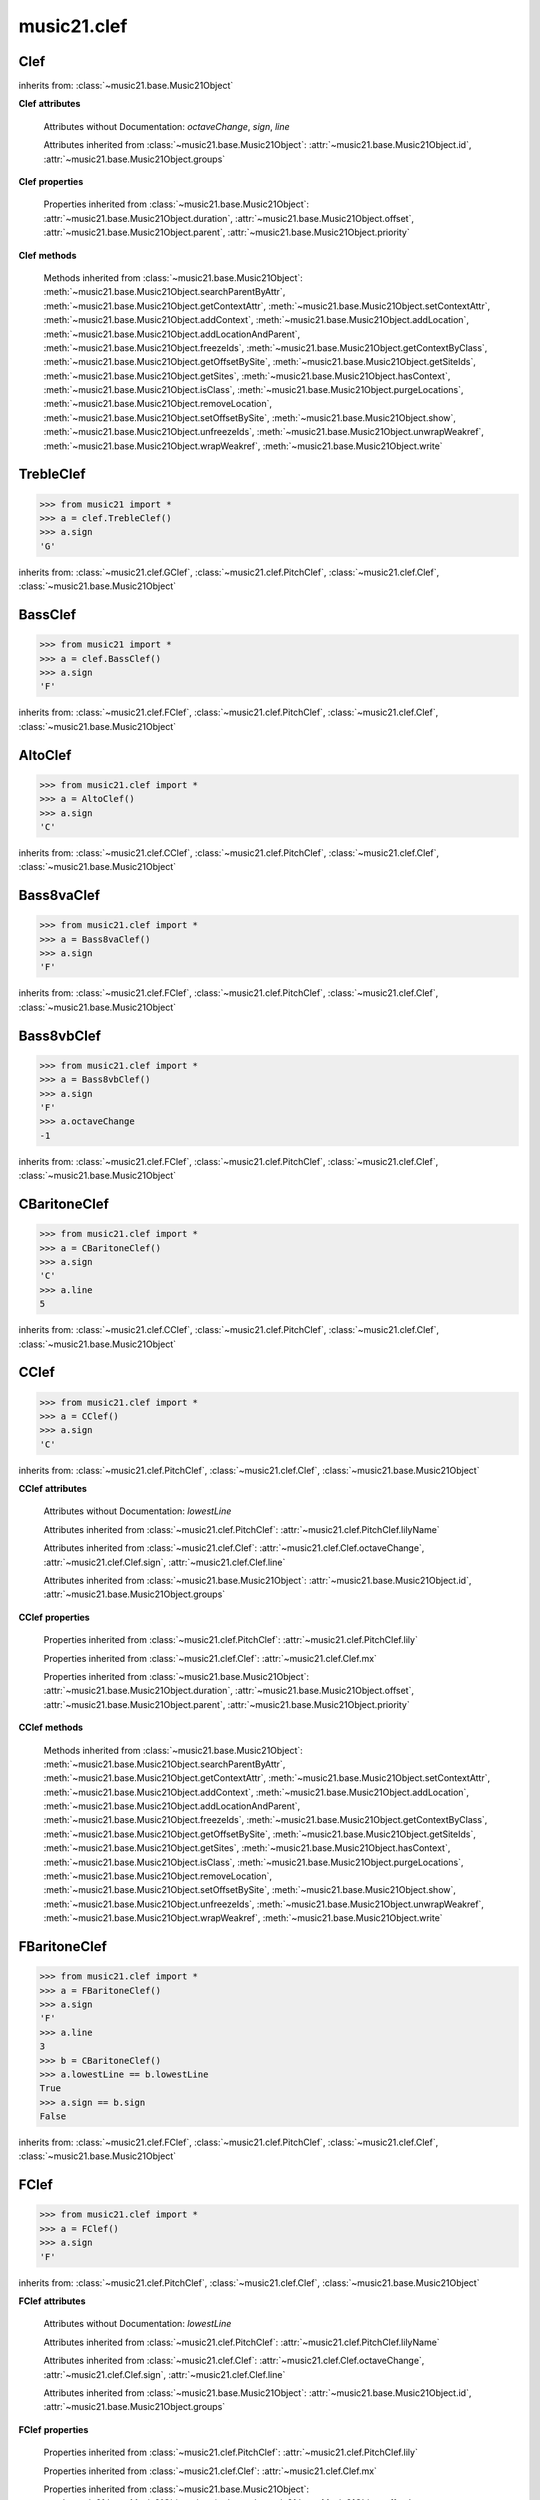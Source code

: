 .. _moduleClef:

music21.clef
============

.. WARNING: DO NOT EDIT THIS FILE: AUTOMATICALLY GENERATED

.. module:: music21.clef



.. function:: standardClefFromXN(xnStr)

    Returns a Clef object given a string like "G2" or "F4" etc. 

Clef
----

.. class:: Clef()


    inherits from: :class:`~music21.base.Music21Object`

    **Clef** **attributes**

        Attributes without Documentation: `octaveChange`, `sign`, `line`

        Attributes inherited from :class:`~music21.base.Music21Object`: :attr:`~music21.base.Music21Object.id`, :attr:`~music21.base.Music21Object.groups`

    **Clef** **properties**

        .. attribute:: mx

            Given a music21 Clef object, return a MusicXML Clef object. This might be moved only into PitchClef. 

            >>> from music21.clef import *
            >>> b = GClef()
            >>> a = b.mx
            >>> a.get('sign')
            'G' 
            >>> b = Treble8vbClef()
            >>> b.octaveChange
            -1 
            >>> a = b.mx
            >>> a.get('sign')
            'G' 
            >>> a.get('clefOctaveChange')
            -1 

        Properties inherited from :class:`~music21.base.Music21Object`: :attr:`~music21.base.Music21Object.duration`, :attr:`~music21.base.Music21Object.offset`, :attr:`~music21.base.Music21Object.parent`, :attr:`~music21.base.Music21Object.priority`

    **Clef** **methods**

        Methods inherited from :class:`~music21.base.Music21Object`: :meth:`~music21.base.Music21Object.searchParentByAttr`, :meth:`~music21.base.Music21Object.getContextAttr`, :meth:`~music21.base.Music21Object.setContextAttr`, :meth:`~music21.base.Music21Object.addContext`, :meth:`~music21.base.Music21Object.addLocation`, :meth:`~music21.base.Music21Object.addLocationAndParent`, :meth:`~music21.base.Music21Object.freezeIds`, :meth:`~music21.base.Music21Object.getContextByClass`, :meth:`~music21.base.Music21Object.getOffsetBySite`, :meth:`~music21.base.Music21Object.getSiteIds`, :meth:`~music21.base.Music21Object.getSites`, :meth:`~music21.base.Music21Object.hasContext`, :meth:`~music21.base.Music21Object.isClass`, :meth:`~music21.base.Music21Object.purgeLocations`, :meth:`~music21.base.Music21Object.removeLocation`, :meth:`~music21.base.Music21Object.setOffsetBySite`, :meth:`~music21.base.Music21Object.show`, :meth:`~music21.base.Music21Object.unfreezeIds`, :meth:`~music21.base.Music21Object.unwrapWeakref`, :meth:`~music21.base.Music21Object.wrapWeakref`, :meth:`~music21.base.Music21Object.write`


TrebleClef
----------

.. class:: TrebleClef()


    

    >>> from music21 import *
    >>> a = clef.TrebleClef()
    >>> a.sign
    'G' 

    inherits from: :class:`~music21.clef.GClef`, :class:`~music21.clef.PitchClef`, :class:`~music21.clef.Clef`, :class:`~music21.base.Music21Object`


BassClef
--------

.. class:: BassClef()


    

    >>> from music21 import *
    >>> a = clef.BassClef()
    >>> a.sign
    'F' 

    inherits from: :class:`~music21.clef.FClef`, :class:`~music21.clef.PitchClef`, :class:`~music21.clef.Clef`, :class:`~music21.base.Music21Object`


AltoClef
--------

.. class:: AltoClef()


    

    >>> from music21.clef import *
    >>> a = AltoClef()
    >>> a.sign
    'C' 

    inherits from: :class:`~music21.clef.CClef`, :class:`~music21.clef.PitchClef`, :class:`~music21.clef.Clef`, :class:`~music21.base.Music21Object`


Bass8vaClef
-----------

.. class:: Bass8vaClef()


    

    >>> from music21.clef import *
    >>> a = Bass8vaClef()
    >>> a.sign
    'F' 

    inherits from: :class:`~music21.clef.FClef`, :class:`~music21.clef.PitchClef`, :class:`~music21.clef.Clef`, :class:`~music21.base.Music21Object`


Bass8vbClef
-----------

.. class:: Bass8vbClef()


    

    >>> from music21.clef import *
    >>> a = Bass8vbClef()
    >>> a.sign
    'F' 
    >>> a.octaveChange
    -1 

    inherits from: :class:`~music21.clef.FClef`, :class:`~music21.clef.PitchClef`, :class:`~music21.clef.Clef`, :class:`~music21.base.Music21Object`


CBaritoneClef
-------------

.. class:: CBaritoneClef()


    

    >>> from music21.clef import *
    >>> a = CBaritoneClef()
    >>> a.sign
    'C' 
    >>> a.line
    5 

    inherits from: :class:`~music21.clef.CClef`, :class:`~music21.clef.PitchClef`, :class:`~music21.clef.Clef`, :class:`~music21.base.Music21Object`


CClef
-----

.. class:: CClef()


    

    >>> from music21.clef import *
    >>> a = CClef()
    >>> a.sign
    'C' 

    inherits from: :class:`~music21.clef.PitchClef`, :class:`~music21.clef.Clef`, :class:`~music21.base.Music21Object`

    **CClef** **attributes**

        Attributes without Documentation: `lowestLine`

        Attributes inherited from :class:`~music21.clef.PitchClef`: :attr:`~music21.clef.PitchClef.lilyName`

        Attributes inherited from :class:`~music21.clef.Clef`: :attr:`~music21.clef.Clef.octaveChange`, :attr:`~music21.clef.Clef.sign`, :attr:`~music21.clef.Clef.line`

        Attributes inherited from :class:`~music21.base.Music21Object`: :attr:`~music21.base.Music21Object.id`, :attr:`~music21.base.Music21Object.groups`

    **CClef** **properties**

        Properties inherited from :class:`~music21.clef.PitchClef`: :attr:`~music21.clef.PitchClef.lily`

        Properties inherited from :class:`~music21.clef.Clef`: :attr:`~music21.clef.Clef.mx`

        Properties inherited from :class:`~music21.base.Music21Object`: :attr:`~music21.base.Music21Object.duration`, :attr:`~music21.base.Music21Object.offset`, :attr:`~music21.base.Music21Object.parent`, :attr:`~music21.base.Music21Object.priority`

    **CClef** **methods**

        Methods inherited from :class:`~music21.base.Music21Object`: :meth:`~music21.base.Music21Object.searchParentByAttr`, :meth:`~music21.base.Music21Object.getContextAttr`, :meth:`~music21.base.Music21Object.setContextAttr`, :meth:`~music21.base.Music21Object.addContext`, :meth:`~music21.base.Music21Object.addLocation`, :meth:`~music21.base.Music21Object.addLocationAndParent`, :meth:`~music21.base.Music21Object.freezeIds`, :meth:`~music21.base.Music21Object.getContextByClass`, :meth:`~music21.base.Music21Object.getOffsetBySite`, :meth:`~music21.base.Music21Object.getSiteIds`, :meth:`~music21.base.Music21Object.getSites`, :meth:`~music21.base.Music21Object.hasContext`, :meth:`~music21.base.Music21Object.isClass`, :meth:`~music21.base.Music21Object.purgeLocations`, :meth:`~music21.base.Music21Object.removeLocation`, :meth:`~music21.base.Music21Object.setOffsetBySite`, :meth:`~music21.base.Music21Object.show`, :meth:`~music21.base.Music21Object.unfreezeIds`, :meth:`~music21.base.Music21Object.unwrapWeakref`, :meth:`~music21.base.Music21Object.wrapWeakref`, :meth:`~music21.base.Music21Object.write`


FBaritoneClef
-------------

.. class:: FBaritoneClef()


    

    >>> from music21.clef import *
    >>> a = FBaritoneClef()
    >>> a.sign
    'F' 
    >>> a.line
    3 
    >>> b = CBaritoneClef()
    >>> a.lowestLine == b.lowestLine
    True 
    >>> a.sign == b.sign
    False 

    inherits from: :class:`~music21.clef.FClef`, :class:`~music21.clef.PitchClef`, :class:`~music21.clef.Clef`, :class:`~music21.base.Music21Object`


FClef
-----

.. class:: FClef()


    

    >>> from music21.clef import *
    >>> a = FClef()
    >>> a.sign
    'F' 

    inherits from: :class:`~music21.clef.PitchClef`, :class:`~music21.clef.Clef`, :class:`~music21.base.Music21Object`

    **FClef** **attributes**

        Attributes without Documentation: `lowestLine`

        Attributes inherited from :class:`~music21.clef.PitchClef`: :attr:`~music21.clef.PitchClef.lilyName`

        Attributes inherited from :class:`~music21.clef.Clef`: :attr:`~music21.clef.Clef.octaveChange`, :attr:`~music21.clef.Clef.sign`, :attr:`~music21.clef.Clef.line`

        Attributes inherited from :class:`~music21.base.Music21Object`: :attr:`~music21.base.Music21Object.id`, :attr:`~music21.base.Music21Object.groups`

    **FClef** **properties**

        Properties inherited from :class:`~music21.clef.PitchClef`: :attr:`~music21.clef.PitchClef.lily`

        Properties inherited from :class:`~music21.clef.Clef`: :attr:`~music21.clef.Clef.mx`

        Properties inherited from :class:`~music21.base.Music21Object`: :attr:`~music21.base.Music21Object.duration`, :attr:`~music21.base.Music21Object.offset`, :attr:`~music21.base.Music21Object.parent`, :attr:`~music21.base.Music21Object.priority`

    **FClef** **methods**

        Methods inherited from :class:`~music21.base.Music21Object`: :meth:`~music21.base.Music21Object.searchParentByAttr`, :meth:`~music21.base.Music21Object.getContextAttr`, :meth:`~music21.base.Music21Object.setContextAttr`, :meth:`~music21.base.Music21Object.addContext`, :meth:`~music21.base.Music21Object.addLocation`, :meth:`~music21.base.Music21Object.addLocationAndParent`, :meth:`~music21.base.Music21Object.freezeIds`, :meth:`~music21.base.Music21Object.getContextByClass`, :meth:`~music21.base.Music21Object.getOffsetBySite`, :meth:`~music21.base.Music21Object.getSiteIds`, :meth:`~music21.base.Music21Object.getSites`, :meth:`~music21.base.Music21Object.hasContext`, :meth:`~music21.base.Music21Object.isClass`, :meth:`~music21.base.Music21Object.purgeLocations`, :meth:`~music21.base.Music21Object.removeLocation`, :meth:`~music21.base.Music21Object.setOffsetBySite`, :meth:`~music21.base.Music21Object.show`, :meth:`~music21.base.Music21Object.unfreezeIds`, :meth:`~music21.base.Music21Object.unwrapWeakref`, :meth:`~music21.base.Music21Object.wrapWeakref`, :meth:`~music21.base.Music21Object.write`


FrenchViolinClef
----------------

.. class:: FrenchViolinClef()


    

    >>> from music21 import *
    >>> a = clef.FrenchViolinClef()
    >>> a.sign
    'G' 

    inherits from: :class:`~music21.clef.GClef`, :class:`~music21.clef.PitchClef`, :class:`~music21.clef.Clef`, :class:`~music21.base.Music21Object`


GClef
-----

.. class:: GClef()


    

    >>> from music21 import *
    >>> a = clef.GClef()
    >>> a.sign
    'G' 

    inherits from: :class:`~music21.clef.PitchClef`, :class:`~music21.clef.Clef`, :class:`~music21.base.Music21Object`

    **GClef** **attributes**

        Attributes without Documentation: `lowestLine`

        Attributes inherited from :class:`~music21.clef.PitchClef`: :attr:`~music21.clef.PitchClef.lilyName`

        Attributes inherited from :class:`~music21.clef.Clef`: :attr:`~music21.clef.Clef.octaveChange`, :attr:`~music21.clef.Clef.sign`, :attr:`~music21.clef.Clef.line`

        Attributes inherited from :class:`~music21.base.Music21Object`: :attr:`~music21.base.Music21Object.id`, :attr:`~music21.base.Music21Object.groups`

    **GClef** **properties**

        Properties inherited from :class:`~music21.clef.PitchClef`: :attr:`~music21.clef.PitchClef.lily`

        Properties inherited from :class:`~music21.clef.Clef`: :attr:`~music21.clef.Clef.mx`

        Properties inherited from :class:`~music21.base.Music21Object`: :attr:`~music21.base.Music21Object.duration`, :attr:`~music21.base.Music21Object.offset`, :attr:`~music21.base.Music21Object.parent`, :attr:`~music21.base.Music21Object.priority`

    **GClef** **methods**

        Methods inherited from :class:`~music21.base.Music21Object`: :meth:`~music21.base.Music21Object.searchParentByAttr`, :meth:`~music21.base.Music21Object.getContextAttr`, :meth:`~music21.base.Music21Object.setContextAttr`, :meth:`~music21.base.Music21Object.addContext`, :meth:`~music21.base.Music21Object.addLocation`, :meth:`~music21.base.Music21Object.addLocationAndParent`, :meth:`~music21.base.Music21Object.freezeIds`, :meth:`~music21.base.Music21Object.getContextByClass`, :meth:`~music21.base.Music21Object.getOffsetBySite`, :meth:`~music21.base.Music21Object.getSiteIds`, :meth:`~music21.base.Music21Object.getSites`, :meth:`~music21.base.Music21Object.hasContext`, :meth:`~music21.base.Music21Object.isClass`, :meth:`~music21.base.Music21Object.purgeLocations`, :meth:`~music21.base.Music21Object.removeLocation`, :meth:`~music21.base.Music21Object.setOffsetBySite`, :meth:`~music21.base.Music21Object.show`, :meth:`~music21.base.Music21Object.unfreezeIds`, :meth:`~music21.base.Music21Object.unwrapWeakref`, :meth:`~music21.base.Music21Object.wrapWeakref`, :meth:`~music21.base.Music21Object.write`


GSopranoClef
------------

.. class:: GSopranoClef()


    

    >>> from music21 import *
    >>> a = clef.GSopranoClef()
    >>> a.sign
    'G' 

    inherits from: :class:`~music21.clef.GClef`, :class:`~music21.clef.PitchClef`, :class:`~music21.clef.Clef`, :class:`~music21.base.Music21Object`


MezzoSopranoClef
----------------

.. class:: MezzoSopranoClef()


    

    >>> from music21.clef import *
    >>> a = MezzoSopranoClef()
    >>> a.sign
    'C' 

    inherits from: :class:`~music21.clef.CClef`, :class:`~music21.clef.PitchClef`, :class:`~music21.clef.Clef`, :class:`~music21.base.Music21Object`


NoClef
------

.. class:: NoClef()


    inherits from: :class:`~music21.clef.Clef`, :class:`~music21.base.Music21Object`


PercussionClef
--------------

.. class:: PercussionClef()


    inherits from: :class:`~music21.clef.Clef`, :class:`~music21.base.Music21Object`


PitchClef
---------

.. class:: PitchClef()


    inherits from: :class:`~music21.clef.Clef`, :class:`~music21.base.Music21Object`

    **PitchClef** **attributes**

        Attributes without Documentation: `lilyName`

        Attributes inherited from :class:`~music21.clef.Clef`: :attr:`~music21.clef.Clef.octaveChange`, :attr:`~music21.clef.Clef.sign`, :attr:`~music21.clef.Clef.line`

        Attributes inherited from :class:`~music21.base.Music21Object`: :attr:`~music21.base.Music21Object.id`, :attr:`~music21.base.Music21Object.groups`

    **PitchClef** **properties**

        .. attribute:: lily

            No documentation. 

        Properties inherited from :class:`~music21.clef.Clef`: :attr:`~music21.clef.Clef.mx`

        Properties inherited from :class:`~music21.base.Music21Object`: :attr:`~music21.base.Music21Object.duration`, :attr:`~music21.base.Music21Object.offset`, :attr:`~music21.base.Music21Object.parent`, :attr:`~music21.base.Music21Object.priority`

    **PitchClef** **methods**

        Methods inherited from :class:`~music21.base.Music21Object`: :meth:`~music21.base.Music21Object.searchParentByAttr`, :meth:`~music21.base.Music21Object.getContextAttr`, :meth:`~music21.base.Music21Object.setContextAttr`, :meth:`~music21.base.Music21Object.addContext`, :meth:`~music21.base.Music21Object.addLocation`, :meth:`~music21.base.Music21Object.addLocationAndParent`, :meth:`~music21.base.Music21Object.freezeIds`, :meth:`~music21.base.Music21Object.getContextByClass`, :meth:`~music21.base.Music21Object.getOffsetBySite`, :meth:`~music21.base.Music21Object.getSiteIds`, :meth:`~music21.base.Music21Object.getSites`, :meth:`~music21.base.Music21Object.hasContext`, :meth:`~music21.base.Music21Object.isClass`, :meth:`~music21.base.Music21Object.purgeLocations`, :meth:`~music21.base.Music21Object.removeLocation`, :meth:`~music21.base.Music21Object.setOffsetBySite`, :meth:`~music21.base.Music21Object.show`, :meth:`~music21.base.Music21Object.unfreezeIds`, :meth:`~music21.base.Music21Object.unwrapWeakref`, :meth:`~music21.base.Music21Object.wrapWeakref`, :meth:`~music21.base.Music21Object.write`


SopranoClef
-----------

.. class:: SopranoClef()


    

    >>> from music21.clef import *
    >>> a = SopranoClef()
    >>> a.sign
    'C' 

    inherits from: :class:`~music21.clef.CClef`, :class:`~music21.clef.PitchClef`, :class:`~music21.clef.Clef`, :class:`~music21.base.Music21Object`


SubBassClef
-----------

.. class:: SubBassClef()


    

    >>> from music21.clef import *
    >>> a = SubBassClef()
    >>> a.sign
    'F' 

    inherits from: :class:`~music21.clef.FClef`, :class:`~music21.clef.PitchClef`, :class:`~music21.clef.Clef`, :class:`~music21.base.Music21Object`


TabClef
-------

.. class:: TabClef()


    inherits from: :class:`~music21.clef.Clef`, :class:`~music21.base.Music21Object`


TenorClef
---------

.. class:: TenorClef()


    

    >>> from music21.clef import *
    >>> a = TenorClef()
    >>> a.sign
    'C' 
    >>> a.line
    4 

    

    inherits from: :class:`~music21.clef.CClef`, :class:`~music21.clef.PitchClef`, :class:`~music21.clef.Clef`, :class:`~music21.base.Music21Object`


Treble8vaClef
-------------

.. class:: Treble8vaClef()


    

    >>> from music21 import *
    >>> a = clef.Treble8vaClef()
    >>> a.sign
    'G' 
    >>> a.octaveChange
    1 

    inherits from: :class:`~music21.clef.TrebleClef`, :class:`~music21.clef.GClef`, :class:`~music21.clef.PitchClef`, :class:`~music21.clef.Clef`, :class:`~music21.base.Music21Object`


Treble8vbClef
-------------

.. class:: Treble8vbClef()


    

    >>> from music21 import *
    >>> a = clef.Treble8vbClef()
    >>> a.sign
    'G' 
    >>> a.octaveChange
    -1 

    inherits from: :class:`~music21.clef.TrebleClef`, :class:`~music21.clef.GClef`, :class:`~music21.clef.PitchClef`, :class:`~music21.clef.Clef`, :class:`~music21.base.Music21Object`


